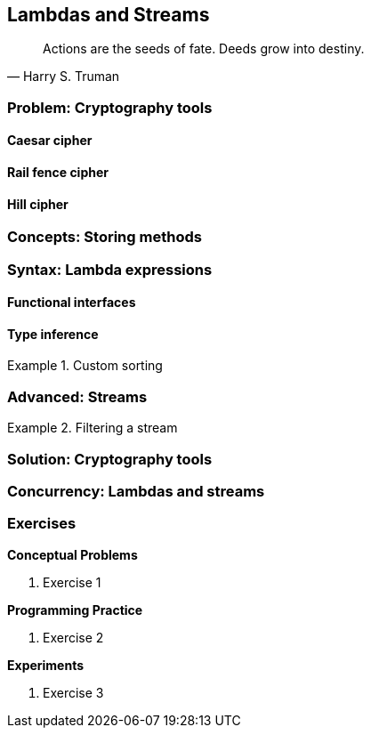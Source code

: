 [#chxx-lambdas-and-streams]
:imagesdir: chapters/xx-lambdas-and-streams/images
:programsdir: chapters/xx-lambdas-and-streams/programs
== Lambdas and Streams

[quote, Harry S. Truman]
____
Actions are the seeds of fate. Deeds grow into destiny.
____

=== Problem: Cryptography tools

==== Caesar cipher

==== Rail fence cipher

==== Hill cipher

=== Concepts: Storing methods


=== Syntax: Lambda expressions


==== Functional interfaces

==== Type inference


.Custom sorting
====

====


=== Advanced: Streams



.Filtering a stream
====

====


=== Solution: Cryptography tools

=== Concurrency: Lambdas and streams


=== Exercises
*Conceptual Problems*

. Exercise 1

*Programming Practice*

. Exercise 2


*Experiments*

. Exercise 3
